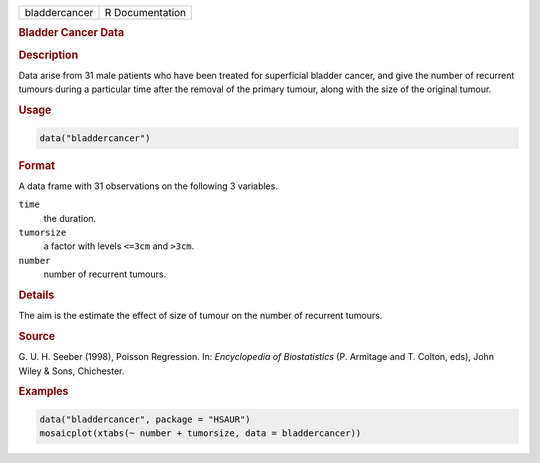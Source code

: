 .. container::

   ============= ===============
   bladdercancer R Documentation
   ============= ===============

   .. rubric:: Bladder Cancer Data
      :name: bladdercancer

   .. rubric:: Description
      :name: description

   Data arise from 31 male patients who have been treated for
   superficial bladder cancer, and give the number of recurrent tumours
   during a particular time after the removal of the primary tumour,
   along with the size of the original tumour.

   .. rubric:: Usage
      :name: usage

   .. code:: R

      data("bladdercancer")

   .. rubric:: Format
      :name: format

   A data frame with 31 observations on the following 3 variables.

   ``time``
      the duration.

   ``tumorsize``
      a factor with levels ``<=3cm`` and ``>3cm``.

   ``number``
      number of recurrent tumours.

   .. rubric:: Details
      :name: details

   The aim is the estimate the effect of size of tumour on the number of
   recurrent tumours.

   .. rubric:: Source
      :name: source

   G. U. H. Seeber (1998), Poisson Regression. In: *Encyclopedia of
   Biostatistics* (P. Armitage and T. Colton, eds), John Wiley & Sons,
   Chichester.

   .. rubric:: Examples
      :name: examples

   .. code:: R

        data("bladdercancer", package = "HSAUR")
        mosaicplot(xtabs(~ number + tumorsize, data = bladdercancer))
